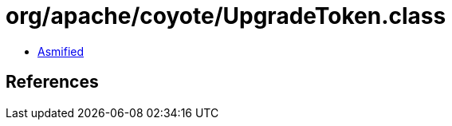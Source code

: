 = org/apache/coyote/UpgradeToken.class

 - link:UpgradeToken-asmified.java[Asmified]

== References

